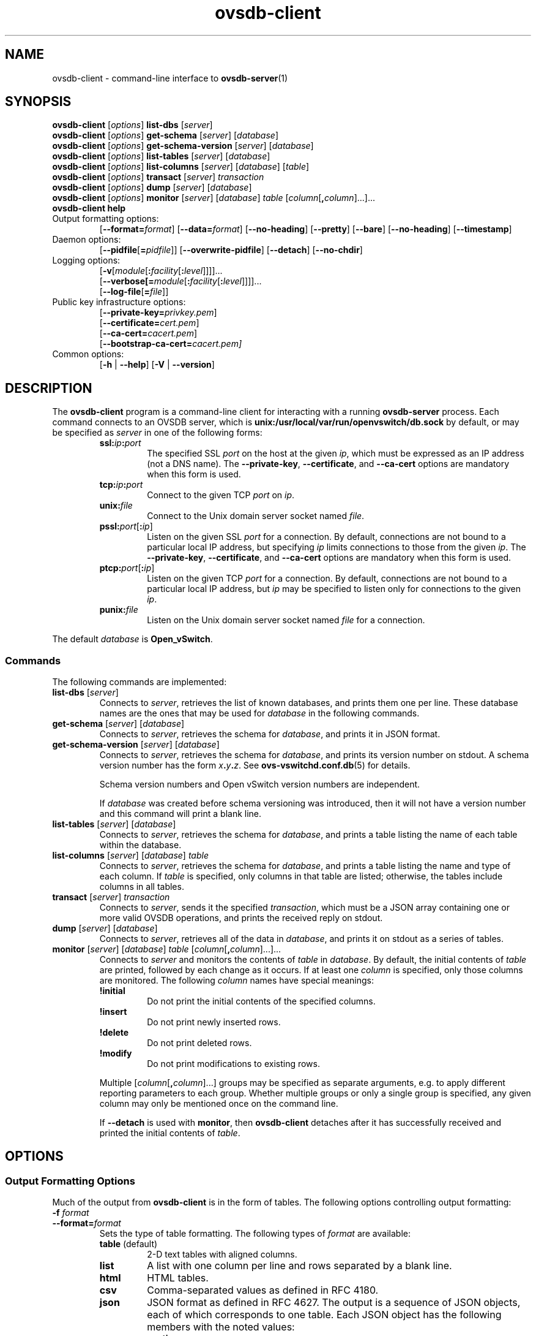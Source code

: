 .\" -*- nroff -*-
.de IQ
.  br
.  ns
.  IP "\\$1"
..
.\" -*- nroff -*-
.TH ovsdb\-client 1 "2.0.0" "Open vSwitch" "Open vSwitch Manual"
.\" This program's name:
.ds PN ovsdb\-client
.\" SSL peer program's name:
.ds SN ovsdb\-server
.
.SH NAME
ovsdb\-client \- command-line interface to \fBovsdb-server\fR(1)
.
.SH SYNOPSIS
\fBovsdb\-client \fR[\fIoptions\fR] \fBlist\-dbs \fR[\fIserver\fR]
.br
\fBovsdb\-client \fR[\fIoptions\fR] \fBget\-schema \fR[\fIserver\fR] \fR[\fIdatabase\fR]
.br
\fBovsdb\-client \fR[\fIoptions\fR] \fBget\-schema\-version\fI \fR[\fIserver\fR] \fR[\fIdatabase\fR]
.br
\fBovsdb\-client \fR[\fIoptions\fR] \fBlist\-tables\fI \fR[\fIserver\fR] \fR[\fIdatabase\fR]
.br
\fBovsdb\-client \fR[\fIoptions\fR] \fBlist\-columns\fI \fR[\fIserver\fR] \fR[\fIdatabase\fR] [\fItable\fR]
.br
\fBovsdb\-client \fR[\fIoptions\fR] \fBtransact\fI \fR[\fIserver\fR] \fItransaction\fR
.br
\fBovsdb\-client \fR[\fIoptions\fR] \fBdump\fI \fR[\fIserver\fR] \fR[\fIdatabase\fR]\fR
.br
\fBovsdb\-client \fR[\fIoptions\fR] \fBmonitor\fI \fR[\fIserver\fR] \fR[\fIdatabase\fR] \fItable\fR
[\fIcolumn\fR[\fB,\fIcolumn\fR]...]...
.br
\fBovsdb\-client help\fR
.IP "Output formatting options:"
[\fB\-\-format=\fIformat\fR]
[\fB\-\-data=\fIformat\fR]
[\fB\-\-no-heading\fR]
[\fB\-\-pretty\fR]
[\fB\-\-bare\fR]
[\fB\-\-no\-heading\fR]
[\fB\-\-timestamp\fR]
.IP "Daemon options:"
[\fB\-\-pidfile\fR[\fB=\fIpidfile\fR]]
[\fB\-\-overwrite\-pidfile\fR]
[\fB\-\-detach\fR]
[\fB\-\-no\-chdir\fR]
.IP "Logging options:"
[\fB\-v\fR[\fImodule\fR[\fB:\fIfacility\fR[\fB:\fIlevel\fR]]]]\&...
.br
[\fB\-\-verbose[=\fImodule\fR[\fB:\fIfacility\fR[\fB:\fIlevel\fR]]]]\&...
.br
[\fB\-\-log\-file\fR[\fB=\fIfile\fR]]
.IP "Public key infrastructure options:"
[\fB\-\-private\-key=\fIprivkey.pem\fR]
.br
[\fB\-\-certificate=\fIcert.pem\fR]
.br
[\fB\-\-ca\-cert=\fIcacert.pem\fR]
.br
[\fB\-\-bootstrap\-ca\-cert=\fIcacert.pem]
.IP "Common options:"
[\fB\-h\fR | \fB\-\-help\fR]
[\fB\-V\fR | \fB\-\-version\fR]

.
.SH DESCRIPTION
The \fBovsdb\-client\fR program is a command-line client for
interacting with a running \fBovsdb\-server\fR process.
Each command connects to an OVSDB server, which is
\fBunix:/usr/local/var/run/openvswitch/db.sock\fR by default, or may be specified as
\fIserver\fR in one of the following forms:
.RS
.IP "\fBssl:\fIip\fB:\fIport\fR"
The specified SSL \fIport\fR on the host at the given \fIip\fR, which
must be expressed as an IP address (not a DNS name).  The
\fB\-\-private\-key\fR, \fB\-\-certificate\fR, and \fB\-\-ca\-cert\fR
options are mandatory when this form is used.
.
.IP "\fBtcp:\fIip\fB:\fIport\fR"
Connect to the given TCP \fIport\fR on \fIip\fR.
.
.IP "\fBunix:\fIfile\fR"
Connect to the Unix domain server socket named \fIfile\fR.
.IP "\fBpssl:\fIport\fR[\fB:\fIip\fR]"
Listen on the given SSL \fIport\fR for a connection.  By default,
connections are not bound to a particular local IP address, but
specifying \fIip\fR limits connections to those from the given
\fIip\fR.  The \fB\-\-private\-key\fR, \fB\-\-certificate\fR, and
\fB\-\-ca\-cert\fR options are mandatory when this form is used.
.
.IP "\fBptcp:\fIport\fR[\fB:\fIip\fR]"
Listen on the given TCP \fIport\fR for a connection.  By default,
connections are not bound to a particular local IP address, but
\fIip\fR may be specified to listen only for connections to the given
\fIip\fR.
.
.IP "\fBpunix:\fIfile\fR"
Listen on the Unix domain server socket named \fIfile\fR for a
connection.
.RE
.PP
The default \fIdatabase\fR is \fBOpen_vSwitch\fR.
.
.SS "Commands"
The following commands are implemented:
.IP "\fBlist\-dbs \fR[\fIserver\fR]"
Connects to \fIserver\fR, retrieves the list of known databases, and
prints them one per line.  These database names are the ones that may
be used for \fIdatabase\fR in the following commands.
.
.IP "\fBget\-schema \fR[\fIserver\fR] \fR[\fIdatabase\fR]"
Connects to \fIserver\fR, retrieves the schema for \fIdatabase\fR, and
prints it in JSON format.
.
.IP "\fBget\-schema\-version\fI \fR[\fIserver\fR] \fR[\fIdatabase\fR]"
Connects to \fIserver\fR, retrieves the schema for \fIdatabase\fR, and
prints its version number on stdout.  A schema version number has the form
\fIx\fB.\fIy\fB.\fIz\fR.  See \fBovs\-vswitchd.conf.db\fR(5) for
details.
.IP
Schema version numbers and Open vSwitch version numbers are
independent.
.IP
If \fIdatabase\fR was created before schema versioning was introduced,
then it will not have a version number and this command will print a
blank line.
.
.IP "\fBlist\-tables\fI \fR[\fIserver\fR] \fR[\fIdatabase\fR]"
Connects to \fIserver\fR, retrieves the schema for \fIdatabase\fR, and
prints a table listing the name of each table
within the database.
.
.IP "\fBlist\-columns\fI \fR[\fIserver\fR] \fR[\fIdatabase\fR] \fItable\fR"
Connects to \fIserver\fR, retrieves the schema for \fIdatabase\fR, and
prints a table listing the name and type of each
column.  If \fItable\fR is specified, only columns in that table are
listed; otherwise, the tables include columns in all tables.
.
.IP "\fBtransact\fI \fR[\fIserver\fR] \fItransaction\fR"
Connects to \fIserver\fR, sends it the specified \fItransaction\fR,
which must be a JSON array containing one or more valid OVSDB
operations, and prints the received reply on stdout.
.
.IP "\fBdump\fI \fR[\fIserver\fR] \fR[\fIdatabase\fR]\fR"
Connects to \fIserver\fR, retrieves all of the data in \fIdatabase\fR,
and prints it on stdout as a series of tables.
.
.IP "\fBmonitor\fI \fR[\fIserver\fR] \fR[\fIdatabase\fR] \fItable\fR [\fIcolumn\fR[\fB,\fIcolumn\fR]...]..."
Connects to \fIserver\fR and monitors the contents of \fItable\fR in
\fIdatabase\fR.  By default, the initial contents of \fItable\fR are
printed, followed by each change as it occurs.  If at least one
\fIcolumn\fR is specified, only those columns are monitored.  The
following \fIcolumn\fR names have special meanings:
.RS
.IP "\fB!initial\fR"
Do not print the initial contents of the specified columns.
.IP "\fB!insert\fR"
Do not print newly inserted rows.
.IP "\fB!delete\fR"
Do not print deleted rows.
.IP "\fB!modify\fR"
Do not print modifications to existing rows.
.RE
.IP
Multiple [\fIcolumn\fR[\fB,\fIcolumn\fR]...] groups may be specified
as separate arguments, e.g. to apply different reporting parameters to
each group.  Whether multiple groups or only a single group is
specified, any given column may only be mentioned once on the command
line.
.IP
If \fB\-\-detach\fR is used with \fBmonitor\fR, then \fBovsdb\-client\fR
detaches after it has successfully received and printed the initial
contents of \fItable\fR.
.SH OPTIONS
.SS "Output Formatting Options"
Much of the output from \fBovsdb\-client\fR is in the form of tables.
The following options controlling output formatting:
.
.ds TD (default)
.IP "\fB\-f \fIformat\fR"
.IQ "\fB\-\-format=\fIformat\fR"
Sets the type of table formatting.  The following types of
\fIformat\fR are available:
.RS
.ie '\*(PN'ovs\-vsctl' .IP "\fBtable\fR"
.el                    .IP "\fBtable\fR (default)"
2-D text tables with aligned columns.
.ie '\*(PN'ovs\-vsctl' .IP "\fBlist\fR (default)"
.el                    .IP "\fBlist\fR"
A list with one column per line and rows separated by a blank line.
.IP "\fBhtml\fR"
HTML tables.
.IP "\fBcsv\fR"
Comma-separated values as defined in RFC 4180.
.IP "\fBjson\fR"
JSON format as defined in RFC 4627.  The output is a sequence of JSON
objects, each of which corresponds to one table.  Each JSON object has
the following members with the noted values:
.RS
.IP "\fBcaption\fR"
The table's caption.  This member is omitted if the table has no
caption.
.IP "\fBheadings\fR"
An array with one element per table column.  Each array element is a
string giving the corresponding column's heading.
.IP "\fBdata\fR"
An array with one element per table row.  Each element is also an
array with one element per table column.  The elements of this
second-level array are the cells that constitute the table.  Cells
that represent OVSDB data or data types are expressed in the format
described in the OVSDB specification; other cells are simply expressed
as text strings.
.RE
.RE
.
.IP "\fB\-d \fIformat\fR"
.IQ "\fB\-\-data=\fIformat\fR"
Sets the formatting for cells within output tables.  The following
types of \fIformat\fR are available:
.RS
.IP "\fBstring\fR (default)"
The simple format described in the \fBDatabase Values\fR
.ie '\*(PN'ovs\-vsctl' section below.
.el                    section of \fBovs\-vsctl\fR(8).
.IP "\fBbare\fR"
The simple format with punctuation stripped off: \fB[]\fR and \fB{}\fR
are omitted around sets, maps, and empty columns, items within sets
and maps are space-separated, and strings are never quoted.  This
format may be easier for scripts to parse.
.IP "\fBjson\fR"
JSON.
.RE
.IP
The \fBjson\fR output format always outputs cells in JSON format,
ignoring this option.
.
.IP "\fB\-\-no\-heading\fR"
This option suppresses the heading row that otherwise appears in the
first row of table output.
.
.IP "\fB\-\-pretty\fR"
By default, JSON in output is printed as compactly as possible.  This
option causes JSON in output to be printed in a more readable
fashion.  Members of objects and elements of arrays are printed one
per line, with indentation.
.IP
This option does not affect JSON in tables, which is always printed
compactly.
.IP "\fB\-\-bare\fR"
Equivalent to \fB\-\-format=list \-\-data=bare \-\-no\-headings\fR.
.
.IP "\fB\-\-timestamp\fR"
For the \fBmonitor\fR command, adds a timestamp to each table
update.  Most output formats add the timestamp on a line of its own
just above the table.  The JSON output format puts the timestamp in a
member of the top-level JSON object named \fBtime\fR.
.
.SS "Daemon Options"
The daemon options apply only to the \fBmonitor\fR command.  With any
other command, they have no effect.
.ds DD
.TP
\fB\-\-pidfile\fR[\fB=\fIpidfile\fR]
Causes a file (by default, \fB\*(PN.pid\fR) to be created indicating
the PID of the running process.  If the \fIpidfile\fR argument is not
specified, or
if it does not begin with \fB/\fR, then it is created in
\fB/usr/local/var/run/openvswitch\fR.
.IP
If \fB\-\-pidfile\fR is not specified, no pidfile is created.
.
.TP
\fB\-\-overwrite\-pidfile\fR
By default, when \fB\-\-pidfile\fR is specified and the specified pidfile 
already exists and is locked by a running process, \fB\*(PN\fR refuses 
to start.  Specify \fB\-\-overwrite\-pidfile\fR to cause it to instead 
overwrite the pidfile.
.IP
When \fB\-\-pidfile\fR is not specified, this option has no effect.
.
.TP
\fB\-\-detach\fR
Causes \fB\*(PN\fR to detach itself from the foreground session and
run as a background process. \*(DD
.
.TP
\fB\-\-monitor\fR
Creates an additional process to monitor the \fB\*(PN\fR daemon.  If
the daemon dies due to a signal that indicates a programming error
(e.g. \fBSIGSEGV\fR, \fBSIGABRT\fR), then the monitor process starts a
new copy of it.  If the daemon die or exits for another reason, the
monitor process exits.
.IP
This option is normally used with \fB\-\-detach\fR, but it also
functions without it.
.
.TP
\fB\-\-no\-chdir\fR
By default, when \fB\-\-detach\fR is specified, \fB\*(PN\fR 
changes its current working directory to the root directory after it 
detaches.  Otherwise, invoking \fB\*(PN\fR from a carelessly chosen 
directory would prevent the administrator from unmounting the file 
system that holds that directory.
.IP
Specifying \fB\-\-no\-chdir\fR suppresses this behavior, preventing
\fB\*(PN\fR from changing its current working directory.  This may be 
useful for collecting core files, since it is common behavior to write 
core dumps into the current working directory and the root directory 
is not a good directory to use.
.IP
This option has no effect when \fB\-\-detach\fR is not specified.
.SS "Logging Options"
.de IQ
.  br
.  ns
.  IP "\\$1"
..
.IP "\fB\-v\fR[\fIspec\fR]
.IQ "\fB\-\-verbose=\fR[\fIspec\fR]
.
Sets logging levels.  Without any \fIspec\fR, sets the log level for
every module and facility to \fBdbg\fR.  Otherwise, \fIspec\fR is a
list of words separated by spaces or commas or colons, up to one from
each category below:
.
.RS
.IP \(bu
A valid module name, as displayed by the \fBvlog/list\fR command on
\fBovs\-appctl\fR(8), limits the log level change to the specified
module.
.
.IP \(bu
\fBsyslog\fR, \fBconsole\fR, or \fBfile\fR, to limit the log level
change to only to the system log, to the console, or to a file,
respectively.
.
.IP \(bu 
\fBoff\fR, \fBemer\fR, \fBerr\fR, \fBwarn\fR, \fBinfo\fR, or
\fBdbg\fR, to control the log level.  Messages of the given severity
or higher will be logged, and messages of lower severity will be
filtered out.  \fBoff\fR filters out all messages.  See
\fBovs\-appctl\fR(8) for a definition of each log level.
.RE
.
.IP
Case is not significant within \fIspec\fR.
.IP
Regardless of the log levels set for \fBfile\fR, logging to a file
will not take place unless \fB\-\-log\-file\fR is also specified (see
below).
.IP
For compatibility with older versions of OVS, \fBany\fR is accepted as
a word but has no effect.
.
.IP "\fB\-v\fR"
.IQ "\fB\-\-verbose\fR"
Sets the maximum logging verbosity level, equivalent to
\fB\-\-verbose=dbg\fR.
.
.\" Python vlog doesn't implement -vPATTERN so only document it if
.\" \*(PY is empty:
.ie dPY
.el \{
.IP "\fB\-vPATTERN:\fIfacility\fB:\fIpattern\fR"
.IQ "\fB\-\-verbose=PATTERN:\fIfacility\fB:\fIpattern\fR"
Sets the log pattern for \fIfacility\fR to \fIpattern\fR.  Refer to
\fBovs\-appctl\fR(8) for a description of the valid syntax for \fIpattern\fR.
\}
.
.TP
\fB\-\-log\-file\fR[\fB=\fIfile\fR]
Enables logging to a file.  If \fIfile\fR is specified, then it is
used as the exact name for the log file.  The default log file name
used if \fIfile\fR is omitted is \fB/usr/local/var/log/openvswitch/\*(PN.log\fR.
.SS "Public Key Infrastructure Options"
.de IQ
.  br
.  ns
.  IP "\\$1"
..
.IP "\fB\-p\fR \fIprivkey.pem\fR"
.IQ "\fB\-\-private\-key=\fIprivkey.pem\fR"
Specifies a PEM file containing the private key used as \fB\*(PN\fR's
identity for outgoing SSL connections.
.
.IP "\fB\-c\fR \fIcert.pem\fR"
.IQ "\fB\-\-certificate=\fIcert.pem\fR"
Specifies a PEM file containing a certificate that certifies the
private key specified on \fB\-p\fR or \fB\-\-private\-key\fR to be
trustworthy.  The certificate must be signed by the certificate
authority (CA) that the peer in SSL connections will use to verify it.
.
.IP "\fB\-C\fR \fIcacert.pem\fR"
.IQ "\fB\-\-ca\-cert=\fIcacert.pem\fR"
Specifies a PEM file containing the CA certificate that \fB\*(PN\fR
should use to verify certificates presented to it by SSL peers.  (This
may be the same certificate that SSL peers use to verify the
certificate specified on \fB\-c\fR or \fB\-\-certificate\fR, or it may
be a different one, depending on the PKI design in use.)
.
.IP "\fB\-C none\fR"
.IQ "\fB\-\-ca\-cert=none\fR"
Disables verification of certificates presented by SSL peers.  This
introduces a security risk, because it means that certificates cannot
be verified to be those of known trusted hosts.
.IP "\fB\-\-bootstrap\-ca\-cert=\fIcacert.pem\fR"
When \fIcacert.pem\fR exists, this option has the same effect as
\fB\-C\fR or \fB\-\-ca\-cert\fR.  If it does not exist, then
\fB\*(PN\fR will attempt to obtain the CA certificate from the
SSL peer on its first SSL connection and save it to the named PEM
file.  If it is successful, it will immediately drop the connection
and reconnect, and from then on all SSL connections must be
authenticated by a certificate signed by the CA certificate thus
obtained.
.IP
\fBThis option exposes the SSL connection to a man-in-the-middle
attack obtaining the initial CA certificate\fR, but it may be useful
for bootstrapping.
.IP
This option is only useful if the SSL peer sends its CA certificate as
part of the SSL certificate chain.  The SSL protocol does not require
the server to send the CA certificate, but
\fB\*(SN\fR(8) can be configured to do so with the
\fB\-\-peer\-ca\-cert\fR option.
.IP
This option is mutually exclusive with \fB\-C\fR and
\fB\-\-ca\-cert\fR.
.SS "Other Options"
.de IQ
.  br
.  ns
.  IP "\\$1"
..
.IP "\fB\-h\fR"
.IQ "\fB\-\-help\fR"
Prints a brief help message to the console.
.
.IP "\fB\-V\fR"
.IQ "\fB\-\-version\fR"
Prints version information to the console.
.SH "SEE ALSO"
.
\fBovsdb\-server\fR(1),
\fBovsdb\-client\fR(1),
and the OVSDB specification.
